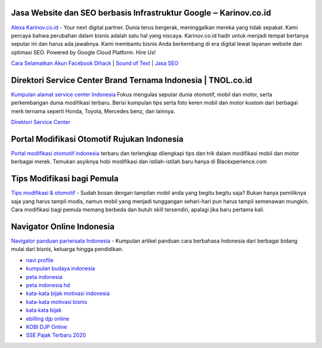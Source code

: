 .. Read the Docs Template documentation master file, created by
   sphinx-quickstart on Tue Aug 26 14:19:49 2014.
   You can adapt this file completely to your liking, but it should at least
   contain the root `toctree` directive.

Jasa Website dan SEO berbasis Infrastruktur Google ‒ Karinov.co.id
==================

`Alexa Karinov.co.id <https://www.alexa.com/siteinfo/karinov.co.id>`_ - Your next digital partner. Dunia terus bergerak, meninggalkan mereka yang tidak sepakat. Kami percaya bahwa perubahan dalam bisnis adalah satu hal yang niscaya. Karinov.co.id hadir untuk menjadi tempat bertanya seputar ini dan harus ada jawabnya. Kami membantu bisnis Anda berkembang di era digital lewat layanan website dan optimasi SEO. Powered by Google Cloud Platform. Hire Us!

`Cara Selamatkan Akun Facebook Dihack <https://www.autobild.co.id/2021/02/cara-mengembalikan-akun-fb-yang-dibajak.html>`_ | `Sound of Text <https://www.fedora.or.id/2020/06/sound-of-text-cara-mudah-konversi-text.html>`_ | `Jasa SEO <https://karinov.co.id/jasa-seo/>`_


Direktori Service Center Brand Ternama Indonesia | TNOL.co.id
==================

`Kumpulan alamat service center Indonesia <https://www.autobild.co.id/p/sitemap.html>`_  Fokus mengulas seputar dunia otomotif, mobil dan motor, serta perkembangan dunia modifikasi terbaru. Berisi kumpulan tips serta foto keren mobil dan motor kustom dari berbagai merk ternama seperti Honda, Toyota, Mercedes benz, dan lainnya.

`Direktori Service Center <https://www.autobild.co.id>`_

Portal Modifikasi Otomotif Rujukan Indonesia
==================

`Portal modifikasi otomotif indonesia <https://www.blackxperience.com/blackauto/automods>`_ terbaru dan terlengkap dilengkapi tips dan trik dalam modifikasi mobil dan motor berbagai merek. Temukan asyiknya hobi modifikasi dan istilah-istilah baru hanya di Blackxperience.com

Tips Modifikasi bagi Pemula
==================

`Tips modifikasi & otomotif <https://www.blackxperience.com/blackauto/autotips>`_ - Sudah bosan dengan tampilan mobil anda yang begitu begitu saja? Bukan hanya pemiliknya saja yang harus tampil modis, namun mobil yang menjadi tunggangan sehari-hari pun harus tampil semenawan mungkin. Cara modifikasi bagi pemula memang berbeda dan butuh skill tersendiri, apalagi jika baru pertama kali.

Navigator Online Indonesia
==================

`Navigator panduan pariwisata Indonesia <https://www.navi.id>`_ - Kumpulan artikel panduan cara berbahasa Indonesia dari berbagai bidang mulai dari bisnis, keluarga hingga pendidikan.

- `navi profile <http://jobs.millennium.edu/user-44025.html>`_
- `kumpulan budaya indonesia <https://budaya.readthedocs.io/en/latest/>`_
- `peta indonesia <https://genetika.sith.itb.ac.id/peta-indonesia/>`_
- `peta indonesia hd <https://kobi-id.org/peta-indonesia/>`_
- `kata-kata bijak motivasi indonesia <https://kobi-id.org/kata-bijak-motivasi/>`_
- `kata-kata motivasi bisnis <https://genetika.sith.itb.ac.id/kata-bijak-motivasi/>`_
- `kata kata bijak <https://blogs.itb.ac.id/wikia/kata-kata-motivasi/>`_
- `ebilling djp online <https://genetika.sith.itb.ac.id/ebilling-djp-online/>`_
- `KOBI DJP Online <https://kobi-id.org/ebilling-djp-online/>`_
- `SSE Pajak Terbaru 2020 <https://blogs.itb.ac.id/wikia/sse-pajak-terbaru/>`_

